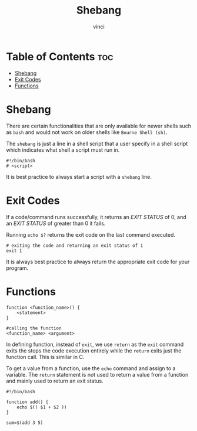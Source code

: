 #+TITLE: Shebang
#+AUTHOR: vinci
#+OPTIONS: toc

* Table of Contents :toc:
- [[#shebang][Shebang]]
- [[#exit-codes][Exit Codes]]
- [[#functions][Functions]]

* Shebang
There are certain functionalities that are only available for newer shells such as ~bash~ and would not work on older shells like ~Bourne Shell (sh)~.

The ~shebang~ is just a line in a shell script that a user specify in a shell script which indicates what shell a script must run in.

#+begin_src shell
  #!/bin/bash
  # <script>
#+end_src

It is best practice to always start a script with a ~shebang~ line.

* Exit Codes
If a code/command runs successfully, it returns an /EXIT STATUS/ of 0, and an /EXIT STATUS/ of greater than 0 it fails.

Running ~echo $?~ returns the exit code on the last command executed.

#+begin_src shell
  # exiting the code and returning an exit status of 1
  exit 1
#+end_src

It is always best practice to always return the appropriate exit code for your program.

* Functions
#+begin_src shell
  function <function_name>() {
      <statement>
  }

  #calling the function
  <function_name> <argument>
#+end_src

In defining function, instead of ~exit~, we use ~return~ as the ~exit~ command exits the stops the code execution entirely while the ~return~ exits just the function call. This is similar in C.

To get a value from a function, use the ~echo~ command and assign to a variable. The ~return~ statement is not used to return a value from a function and mainly used to return an exit status.

#+begin_src shell
  #!/bin/bash

  function add() {
      echo $(( $1 + $2 ))
  }

  sum=$(add 3 5)
#+end_src
